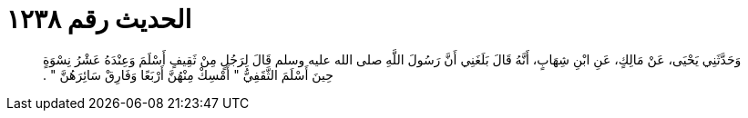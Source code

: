 
= الحديث رقم ١٢٣٨

[quote.hadith]
وَحَدَّثَنِي يَحْيَى، عَنْ مَالِكٍ، عَنِ ابْنِ شِهَابٍ، أَنَّهُ قَالَ بَلَغَنِي أَنَّ رَسُولَ اللَّهِ صلى الله عليه وسلم قَالَ لِرَجُلٍ مِنْ ثَقِيفٍ أَسْلَمَ وَعِنْدَهُ عَشْرُ نِسْوَةٍ حِينَ أَسْلَمَ الثَّقَفِيُّ ‏"‏ أَمْسِكْ مِنْهُنَّ أَرْبَعًا وَفَارِقْ سَائِرَهُنَّ ‏"‏ ‏.‏